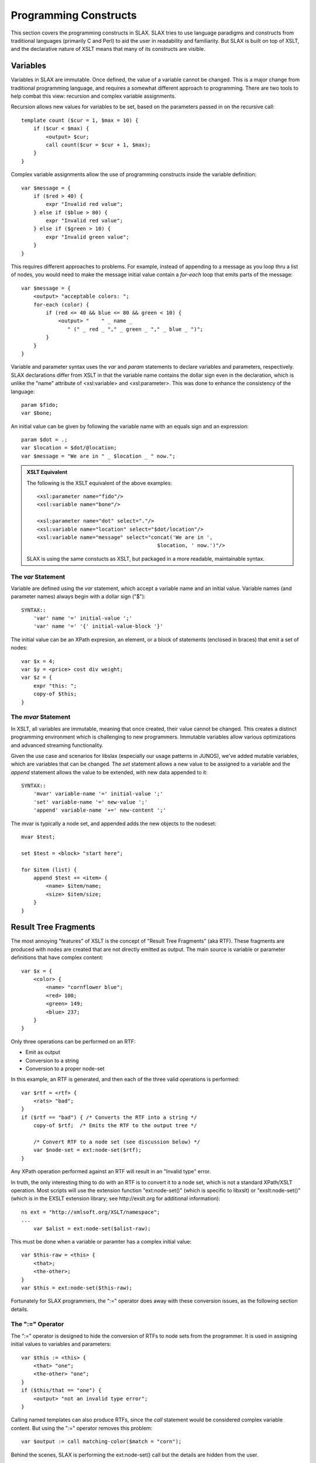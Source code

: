 
======================
Programming Constructs
======================

This section covers the programming constructs in SLAX.  SLAX tries to
use language paradigms and constructs from traditional languages
(primarily C and Perl) to aid the user in readability and familiarity.
But SLAX is built on top of XSLT, and the declarative nature of XSLT
means that many of its constructs are visible.

.. index:: variables
.. _main-var:

Variables
---------

Variables in SLAX are immutable.  Once defined, the value of a
variable cannot be changed.  This is a major change from traditional
programming language, and requires a somewhat different approach to
programming.  There are two tools to help combat this view: recursion
and complex variable assignments.

Recursion allows new values for variables to be set, based on the
parameters passed in on the recursive call::

    template count ($cur = 1, $max = 10) {
        if ($cur < $max) {
            <output> $cur;
            call count($cur = $cur + 1, $max);
        }
    }

Complex variable assignments allow the use of programming constructs
inside the variable definition::

    var $message = {
        if ($red > 40) {
            expr "Invalid red value";
        } else if ($blue > 80) {
            expr "Invalid red value";
        } else if ($green > 10) {
            expr "Invalid green value";
        }
    }

This requires different approaches to problems.  For example,
instead of appending to a message as you loop thru a list of nodes,
you would need to make the message initial value contain a `for-each`
loop that emits parts of the message::

    var $message = {
        <output> "acceptable colors: ";
        for-each (color) {
            if (red <= 40 && blue <= 80 && green < 10) {
                <output> "    " _ name _
                   " (" _ red _ "," _ green _ "," _ blue _ ")";
            }
        }
    }

Variable and parameter syntax uses the `var` and `param` statements to
declare variables and parameters, respectively.  SLAX declarations
differ from XSLT in that the variable name contains the dollar sign
even in the declaration, which is unlike the "name" attribute of
<xsl:variable> and <xsl:parameter>.  This was done to enhance the
consistency of the language::

    param $fido;
    var $bone;

An initial value can be given by following the variable name with an
equals sign and an expression::

    param $dot = .;
    var $location = $dot/@location;
    var $message = "We are in " _ $location _ " now.";

.. admonition:: XSLT Equivalent

    The following is the XSLT equivalent of the above examples::

        <xsl:parameter name="fido"/>
        <xsl:variable name="bone"/>

        <xsl:parameter name="dot" select="."/>
        <xsl:variable name="location" select="$dot/location"/>
        <xsl:variable name="message" select="concat('We are in ',
                                               $location, ' now.')"/>

    SLAX is using the same constucts as XSLT, but packaged in a more
    readable, maintainable syntax.

.. index::
    pair: immutable; variables

.. index:: statements; var
.. _var:

The `var` Statement
+++++++++++++++++++

Variable are defined using the `var` statement, which accept a
variable name and an initial value.  Variable names (and parameter
names) always begin with a dollar sign ("$")::

    SYNTAX::
        'var' name '=' initial-value ';'
        'var' name '=' '{' initial-value-block '}'

The initial value can be an XPath expresion, an element, or a block of
statements (enclosed in braces) that emit a set of nodes::

    var $x = 4;
    var $y = <price> cost div weight;
    var $z = {
        expr "this: ";
        copy-of $this;
    }

.. index::
    pair: mutable; variables

.. index:: statements; set
.. index:: statements; append
.. index:: statements; mvar
.. index:: operators; "+="
.. _mvar:

The `mvar` Statement
++++++++++++++++++++

In XSLT, all variables are immutable, meaning that once created, their
value cannot be changed.  This creates a distinct programming
environment which is challenging to new programmers.  Immutable
variables allow various optimizations and advanced streaming
functionality.

Given the use case and scenarios for libslax (especially our usage
patterns in JUNOS), we've added mutable variables, which are variables
that can be changed.  The `set` statement allows a new value to be
assigned to a variable and the `append` statement allows the value to
be extended, with new data appended to it::

    SYNTAX::
        'mvar' variable-name '=' initial-value ';'
        'set' variable-name '=' new-value ';'
        'append' variable-name '+=' new-content ';'

The mvar is typically a node set, and appended adds the new objects to
the nodeset::

    mvar $test;

    set $test = <block> "start here";

    for $item (list) {
        append $test += <item> {
            <name> $item/name;
            <size> $item/size;
        }
    }

.. index:: RTF

Result Tree Fragments
---------------------

The most annoying "features" of XSLT is the concept of "Result Tree
Fragments" (aka RTF).  These fragments are produced with nodes are
created that are not directly emitted as output.  The main source is
variable or parameter definitions that have complex content::

    var $x = {
        <color> {
            <name> "cornflower blue";
            <red> 100;
            <green> 149;
            <blue> 237;
        }
    }

Only three operations can be performed on an RTF:

- Emit as output
- Conversion to a string
- Conversion to a proper node-set

In this example, an RTF is generated, and then each of the three valid
operations is performed::

    var $rtf = <rtf> {
        <rats> "bad";
    }
    if ($rtf == "bad") { /* Converts the RTF into a string */
        copy-of $rtf;  /* Emits the RTF to the output tree */

        /* Convert RTF to a node set (see discussion below) */
        var $node-set = ext:node-set($rtf);
    }

Any XPath operation performed against an RTF will result in an
"Invalid type" error.

In truth, the only interesting thing to do with an RTF is to convert
it to a node set, which is not a standard XPath/XSLT operation.  Most
scripts will use the extension function "ext:node-set()" (which is
specific to libxslt) or "exslt:node-set()" (which is in the EXSLT
extension library; see http://exslt.org for additional information)::

    ns ext = "http://xmlsoft.org/XSLT/namespace";
    ...
        var $alist = ext:node-set($alist-raw);

This must be done when a variable or paramter has a complex initial
value::

    var $this-raw = <this> {
        <that>;
        <the-other>;
    }
    var $this = ext:node-set($this-raw);

Fortunately for SLAX programmers, the ":=" operator does away with
these conversion issues, as the following section details.

.. index:: operators; ":="
.. _colon-equals:

The ":=" Operator
+++++++++++++++++

The ":=" operator is designed to hide the conversion of RTFs to node
sets from the programmer.  It is used in assigning initial values to
variables and parameters::

    var $this := <this> {
        <that> "one";
        <the-other> "one";
    }
    if ($this/that == "one") {
        <output> "not an invalid type error";
    }

Calling named templates can also produce RTFs, since the `call`
statement would be considered complex variable content.  But using the
":=" operator removes this problem::

    var $output := call matching-color($match = "corn");

Behind the scenes, SLAX is performing the ext:node-set() call but the
details are hidden from the user.

Control Statements
------------------

This section gives details and examples for each of the control
statements in SLAX.

.. index:: statements; if
.. index:: statements; else
.. _if-else:

The `if` and `else` Statements
++++++++++++++++++++++++++++++

SLAX supports an `if` statement that uses a C-like syntax.  The
expressions that appear in parentheses are extended form of XPath
expressions, which support the double equal sign ("==") in place of
XPath's single equal sign ("=").  This allows C programmers to avoid
slipping into dangerous habits::

    if (this && that || the/other[one]) {
        /* SLAX has a simple "if" statement */
    } else if (yet[more == "fun"]) {
        /* ... and it has "else if" */
    } else {
        /* ... and "else" */
    }

Depending on the presence of the `else` clause, an `if` statement can
be transformed into either an <xsl:if> element or an <xsl:choose>
element::

    if (starts-with(name, "fe-")) {
        if (mtu < 1500) {
           /* Deal with fast ethernet interfaces with low MTUs */
        }
    } else {
        if (mtu > 8096) {
           /* Deal with non-fe interfaces with high MTUs */
        }
    }

.. admonition:: XSLT Equivalent

    The following is the XSLT equivalent of the above example::

        <xsl:choose>
          <xsl:when select="starts-with(name, 'fe-')">
            <xsl:if test="mtu &lt; 1500">
              <!-- Deal with fast ethernet interfaces with low MTUs -->
            </xsl:if>
          </xsl:when>
          <xsl:otherwise>
            <xsl:if test="mtu &gt; 8096">
              <!-- Deal with non-fe interfaces with high MTUs -->
            </xsl:if>
          </xsl:otherwise>
        </xsl:choose>

.. index:: statements; for-each
.. _for-each:

The `for-each` Statement
++++++++++++++++++++++++

The `for-each` statement iterates through the members of a node set,
evaluating the contents of the statement with the context set to each
node::

    SYNTAX::
        'for-each' '(' xpath-expression ')' '{'
            contents
        '}'

The XPath expression is evaluated into a set of nodes, and then each
node is considered as the "context" node, the contents of the
`for-each` statement are evaluated::

    for-each ($inventory/chassis/chassis-module
              /chassis-sub-module[part-number == '750-000610']) {
        <message> "Down rev PIC in " _ ../name _ ", "
                     _ name _ ": " _ description;
    }

The `for-each` statement mimics functionality of the <xsl:for-each>
element.  The statement consists of the `for-each` keyword, the
parentheses-delimited select expression, and a block::

    for-each ($inventory/chassis/chassis-module
              /chassis-sub-module[part-number == '750-000610']) {
        <message> "Down rev PIC in " _ ../name _ ", "
                     _ name _ ": " _ description;
    }

.. admonition:: XSLT Equivalent

    The following is the XSLT equivalent of the above example::

        <xsl:for-each select="$inventory/chassis/chassis-module
                  /chassis-sub-module[part-number == '750-000610']">
            <message>
                <xsl:value-of select="concat('Down rev PIC in ', ../name,
                                      ', ', name, ': ', description)"/>
            </message>
        </xsl:for-each>

.. index:: statements; for
.. _for:

The `for` Statement
+++++++++++++++++++

In addition to the standard XSLT `for-each` statement, SLAX
incorporates a `for` statement that allows iteration through a node
set without changing the context (".")::

    SYNTAX::
        'for' variable-name '(' xpath-expression ')' '{'
            contents
        '}'

The variable is assigned each member of the node-set selected by
the expression in sequence, and the contents are then evaluated.

::

    for $item (item-list) {
        <item> $item;
    }

Internally, this is translated into normal XSLT constructs involving a
pair of nested for-each loops, one to iterate and one to put the
context back to the previous setting.  This allows the script writer
to ignore the context change.

.. index:: statements; while
.. _while:

The `while` Statement
+++++++++++++++++++++

The `while` statement allows a block of code to be repeated until a
condition is no longer true.  This construct is only useful when
combined with mutable variables (:ref:`mvar`)::

    SYNTAX::
        'while' '(' xpath-expression ')' '{'
            contents
        '}'

The xpath-expression is cast to a boolean type and if true, the
contents are evaluated.  The context is not changed.  This loop
continues until the expression is no longer true.  Care must be
taken to avoid infinite loops::

    mvar $seen;
    mvar $count = 1;
    while (not($seen)) {
        if (item[$count]/value) {
            set $seen = true();
        }
        set $count = $count + 1;
    }

.. index:: statements; sort
.. _sort:

The `sort` Statement
++++++++++++++++++++

The `for-each` normally considers nodes in document order, but the
`sort` statement indicates the specific order the programmer needs.

The `sort` statement takes an expression argument that is used as the
key, as well as substatements that alter the normal sort behavior.

============ ================================
 Statement    Values
============ ================================
 language     Not implemented in libxslt
 data-type    "text", "number", or qname
 order        "ascending" or "descending"
 case-order   "upper-first" or "lower-first"
============ ================================

Multiple `sort` statements can be used to given secondary sorting keys::

    for-each (author) {
        sort name/last;
        sort name/first;
        sort age {
            order "descending";
        }
        copy-of .;
    }

.. admonition:: XSLT Equivalent

    The following is the XSLT equivalent of the above example::

        <xsl:for-each select="author">
          <xsl:sort select="name/last"/>
          <xsl:sort select="name/first"/>
          <xsl:sort select="age" order="descending"/>
          <xsl:copy-of select="."/>
        </xsl:for-each>

.. index:: operators; "..."
.. _dotdotdot:

The "..." Operator
++++++++++++++++++

Often a loop is required to iterator through a range of integer
values, such a 1 to 10.  SLAX introduces the "..." operator to
generate sequences of such numbers::

    for $i (1 ... 10) {
        <player number=$i>;
    }

The operator translates into an XPath function that generates the
sequence as a node set, which contains a node for each value.  The
`for` and `for-each` statements can be used to iterate thru the
nodes in a sequence::

    for-each ($min ... $max) {
        message "Value: " _ .;
    }

.. index:: operators; "?:"
.. _question-colon:

The "?:" Operator
+++++++++++++++++

The "?:" operator allows simple logic tests to be coded with the
familiar C and Perl operator::

    var $x = ($a > 10) ? $b : $c;
    var $y = $action ?: "display";

The use of slax:value() make the "?:" operator non-standard, in that
it requires a non-standard extension function.  Use of the "?:" should
be limited to environments where this function is available.

The use of <xsl:copy-of> means that attributes cannot be used in
a ?: expression, directly or indirectly::

    /* These are examples of invalid use of attributes */
    var $direct = $test ? @broken : will-not-work;
    var $attrib = @some-attribute;
    var $indirect = $test ? $attrib : wont-work-either;

.. admonition:: XSLT Equivalent

    The generated XSLT uses an <xsl:choose> element.  The following is
    the equivalent of the first example above::

        <xsl:variable name="slax-ternary-1">
          <xsl:choose>
            <xsl:when test="($a &gt; 10)">
              <xsl:copy-of select="$b"/>
            </xsl:when>
            <xsl:otherwise>
              <xsl:copy-of select="$c"/>
            </xsl:otherwise>
          </xsl:choose>
        </xsl:variable>
        <xsl:variable name="x" select="slax:value($slax-ternary-1)"/>

Functions
---------

Functions are one of the coolest extensions defined by EXSLT.  They
allow a script to define an extension function that is available in
XPath expressions.  Functions have several advantages over templates:

- Arguments are passed by position, not name
- Return values _can_ be objects (not RTFs)
- Can be used in expressions
- Can be resolved dynamically (using EXSLT's dyn:evaluate())

This section describes how functions are defined.

.. index:: statements; function
.. _function:

The `function` Statement
++++++++++++++++++++++++

The `function` statement defines a function that can be called in
XPath expressions::

    SYNTAX::
        'function' function-name '(' argument-list ')' '{'
            function-template
        '}'

The argument-list is a comma separated list of parameter names, which
will be positionally assigned based on the function call.  Trailing
arguments can have default values, in a similar way to templates.  If
there are fewer parameters in the invocation than in the definition,
then the default values will be used for any trailing arguments.  If
is an error for the function to be invoke with more arguments than are
defined::

    function size ($width, $length, $scale = 1) {
        ...
    }

Function parameters can also be defined using the `param` statement.

.. index:: statements; result
.. _result:

The `result` Statement
++++++++++++++++++++++

The `result` statement defines a value or template used as the return
value of the function::

    SYNTAX::
        'result' value ';'
        'result' element
        'result' '{'
            result-template
        '}'

The value can be a simple XPath expression, an XML element, or a set
of instructions that emit the value to be returned::


    function size ($width, $length, $scale = 1) {
        result $width * $length * $scale;
    }

    function box-parts ($width, $height, $depth, $scale = 1) {
        result <box> {
            <part count=2> size($width, $depth);
            <part count=2> size($width, $height);
            <part count=2> size($depth, $height);
        }
    }

    function ark () {
        result {
            <ark> {
                expr box-parts(2.5, 1.5, 1.5);
            }
        }
    }
